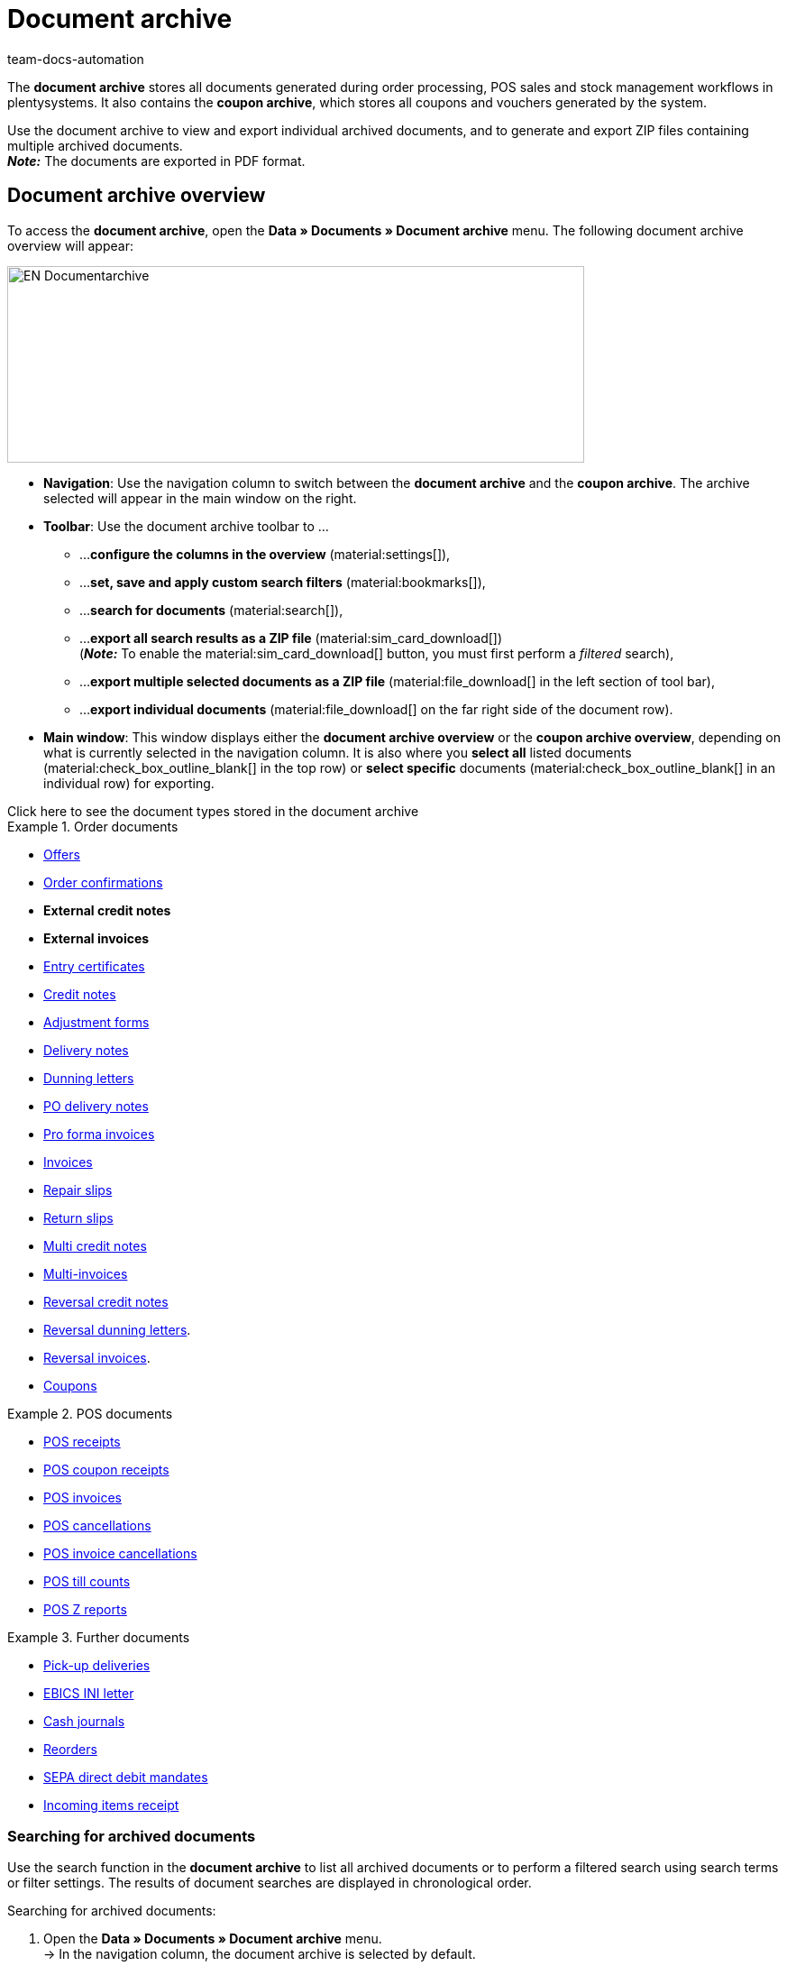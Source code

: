 = Document archive
:keywords: document, documents, archive, multiple PDF documents, exporting files, exporting documents, exporting vouchers, archived, archived documents, archiving documents, archive invoice
:author: team-docs-automation
:description: Learn how to find your archived order documents or POS documents in PDF format.


The *document archive* stores all documents generated during order processing, POS sales and stock management workflows in plentysystems. It also contains the *coupon archive*, which stores all coupons and vouchers generated by the system. + 

Use the document archive to view and export individual archived documents, and to generate and export ZIP files containing multiple archived documents. +
*_Note:_* The documents are exported in PDF format.

[#Document-archive-overview]
== Document archive overview

To access the *document archive*, open the *Data » Documents » Document archive* menu. The following document archive overview will appear:

image::EN-Documentarchive.png[width=640, height=218]

* *Navigation*: Use the navigation column to switch between the *document archive* and the *coupon archive*. The archive selected will appear in the main window on the right. +

* *Toolbar*: Use the document archive toolbar to ... +
** ...*configure the columns in the overview* (material:settings[]),
** ...*set, save and apply custom search filters* (material:bookmarks[]),
** ...*search for documents* (material:search[]),
** ...*export all search results as a ZIP file* (material:sim_card_download[]) +
(*_Note:_* To enable the material:sim_card_download[] button, you must first perform a _filtered_ search),
** ...*export multiple selected documents as a ZIP file* (material:file_download[] in the left section of tool bar),
** ...*export individual documents* (material:file_download[] on the far right side of the document row).

* *Main window*: This window displays either the *document archive overview* or the *coupon archive overview*, depending on what is currently selected in the navigation column. It is also where you *select all* listed documents (material:check_box_outline_blank[] in the top row) or *select specific* documents (material:check_box_outline_blank[] in an individual row) for exporting.



[.collapseBox]
.Click here to see the document types stored in the document archive 
--

[.row]
====
[.col-md-4]
.Order documents
=====
* xref:orders:generating-offer.adoc#[Offers]
* xref:orders:generating-order-confirmation.adoc#[Order confirmations]
* *External credit notes*
* *External invoices*
* xref:orders:generating-an-entry-certificate-gelangensbestaetigung.adoc#[Entry certificates]
* xref:orders:generating-credit-notes.adoc#[Credit notes]
* xref:orders:generating-adjustment-form.adoc#[Adjustment forms]
* xref:orders:generating-delivery-notes.adoc#[Delivery notes]
* xref:orders:generating-dunning-letters.adoc#[Dunning letters]
* xref:stock-management:working-with-redistributions.adoc#800[PO delivery notes]
* xref:orders:generating-pro-forma-invoice.adoc#[Pro forma invoices]
* xref:orders:generating-invoices.adoc#[Invoices]
* xref:orders:generating-repair-slip.adoc#[Repair slips]
* xref:orders:generating-return-slips.adoc#[Return slips]
* xref:orders:order-type-multi-order.adoc#generate-multi-credit-note[Multi credit notes]
* xref:orders:order-type-multi-order.adoc#generate-multi-order[Multi-invoices]
* xref:orders:order-type-credit-note.adoc#correct-and-cancel-credit-note-document[Reversal credit notes]
* xref:orders:generating-dunning-letters.adoc#400[Reversal dunning letters].
* xref:orders:generating-invoices.adoc#400[Reversal invoices].
* xref:orders:coupons.adoc#[Coupons]
=====

[.col-md-4]
.POS documents
=====
* xref:pos:integrating-plentymarkets-pos.adoc#1000[POS receipts]
* xref:pos:plentymarkets-pos-for-pos-users.adoc#210[POS coupon receipts]
* xref:pos:plentymarkets-pos-for-pos-users.adoc#210[POS invoices]
* xref:pos:plentymarkets-pos-for-pos-users.adoc#210[POS cancellations]
* xref:pos:plentymarkets-pos-for-pos-users.adoc#210[POS invoice cancellations]
* xref:pos:plentymarkets-pos-for-pos-users.adoc#450[POS till counts]
* xref:pos:plentymarkets-pos-for-pos-users.adoc#230[POS Z reports]
=====

[.col-md-4]
.Further documents
=====
* xref:orders:generating-pick-up-delivery.adoc#[Pick-up deliveries]
* xref:payment:managing-bank-details.adoc#70[EBICS INI letter]
* xref:pos:integrating-plentymarkets-pos.adoc#400[Cash journals]
* xref:stock-management:working-with-reorders.adoc#140[Reorders]
* xref:payment:managing-bank-details.adoc#220[SEPA direct debit mandates]
* xref:stock-management:new-incoming-items.adoc#[Incoming items receipt]
=====
====
--

[#Searching-for-archived-documents]
=== Searching for archived documents

Use the search function in the *document archive* to list all archived documents or to perform a filtered search using search terms or filter settings. The results of document searches are displayed in chronological order. +


[.instruction]
Searching for archived documents:

. Open the *Data » Documents » Document archive* menu. + 
→ In the navigation column, the document archive is selected by default.
.. *_Option 1:_* Click on *Search* (material:search[]) for a list of all documents contained in the archive.
.. *_Option 2:_* Enter a search term in the search field and click on *Search* (material:search[]) to list all archived documents with that search term in their name.
.. *_Option 3:_* Click on *Filter* (material:tune[]) to perform a filtered search. +  
→ The filter settings window opens. 
... Adjust the filter settings as necessary, then click on *Search* (material:search[]) to display the search results. + 
*_Note:_* Refer to <<#table-search-options-document-archive>> for descriptions of the available filter settings.


[[table-search-options-document-archive]]
.Options in the *Search* tab.
[cols="1,3"]
|====
|Setting |Explanation

| *Document number with prefix*
|Enter a document number with its prefix to find the document with that document number.

| *Order ID*
|Enter an order ID to filter for documents created for the order with that order ID.

| *Status*
|Select a status from the drop-down list to filter for documents with that status.

| *Client*
|Select a client from the drop-down list to filter for documents generated via that client.

| *Creation date*
|Enter a date or a time range to filter for documents created on that date / within that time range.

| *Contact ID*
|Enter a contact ID to filter for documents containing that contact ID.

| *Document type*
|Select a document type from the drop-down list to filter for documents of that document type.

| *Tags*
|Select a tag from the drop-down list to filter for documents that have been assigned that tag.

| *Display date*
|Enter a date or a time range to filter for documents in which the entered date / a date within the entered time range is displayed as the document date.
|====


[#200]
=== Exporting multiple archived documents

There are two ways to export multiple documents from the document archive. You can either +

* export all of the search results (material:sim_card_download[]), or 
* export a group of documents selected from the search results (material:file_download[]) . + 

In both cases, the document bundles are exported as a ZIP file.

[.instruction]
Exporting multiple documents as a ZIP file:

. Open the *Data » Documents » Document archive* menu.
. In the navigation column, select the document archive.
. Perform a filtered search as described in <<#Searching-for-archived-documents>>.
.. *_Option 1:_* To export all of the search results, click on *Download all documents* (material:sim_card_download[]) in the left corner of the toolbar. +
*_Note:_* To enable the material:sim_card_download[] button, you must first perform a filtered search.
.. *_Option 2:_* To export a selection of documents from the search results, select the documents you want to export (material:check_box_outline_blank[]), then click on *Download selected documents as ZIP file* (material:file_download[]) in the left corner of the toolbar. +

→ The ZIP file will be exported.


[IMPORTANT]
.If your export fails, please note the following:
====
Failed exports tend to result from excessively large export file sizes. +
*_Tip:_* To reduce the size of your export file, narrow the time range for your search. If your system generates a high number of especially large documents, you may need to narrow the time range all the way down to one day.
====

[#300]
=== Exporting individual archived documents

You can also export individual documents from the document archive.

[.instruction]
Exporting individual documents:

. Open the *Data » Documents » Document archive* menu.
. In the navigation column, select the document archive.
. Perform a filtered search as described in <<#Searching-for-archived-documents>>.
. Select the document you want to export (material:check_box_outline_blank[]).
. Click on *Download* (material:file_download[]) in the far right of the document row. +
→ The document is exported. + 


[NOTE]
.What does a greyed out (material:file_download[]) icon mean?
====
If the (material:file_download[]) icon in the far right of a document row is greyed out, it means that the document in question is still in the process of being created.
====


[#Coupon-archive-overview]
== Coupon archive overview

The coupon archive stores all promotional coupons and gift cards generated in plentysystems.

To access the coupon archive, open the *Data » Documents » Document archive* menu and, in the side navigation, select *Coupon*. The following coupon archive overview will appear:

image::EN-Documentarchive-coupon.png[width=640, height=237]

* *Navigation*: Use the navigation column to switch between the *document archive* and the *coupon archive*. The area selected will appear in the main window on the right: +

* *Toolbar*: Use the coupon archive toolbar to... +
** ...*configure the columns* that appear in the main window (material:settings[]),
** ...*perform a filtered search* and have the search results displayed in the overview (material:search[]),
** ...*export individual coupons* (material:file_download[] on the far right side of the document row), 
** ...*export all selected coupons as a ZIP file* (material:file_download[] in the left section of tool bar).

* *Main window*: This window displays either the *document archive overview* or the *coupon archive overview*, depending on what is currently selected in the navigation column. It is also where you *select all* listed coupons (material:check_box_outline_blank[] in the top row) or *select specific* coupons (material:check_box_outline_blank[] in an individual row) for exporting.


[#Searching-for-archived-coupons]
=== Searching for archived coupons

Use the search function in the *coupon archive* to list all archived coupons or to search for coupons that match set filters. The results of a coupon search are displayed in chronological order. +



[.instruction]
Searching for archived coupons:

. Open the *Data » Documents » Document archive* menu.
. In the navigation column, select the *coupon archive*.
.. *_Option 1:_* Click on *Search* (material:search[]) for a list of all coupons contained in the archive.
.. *_Option 2:_* Click on *Filter* (material:tune[]) to perform a filtered search. + 
→ The filter settings window opens. 
... Adjust the filter settings as necessary, then click on *Search* (material:search[]) to display the search results. + 
*_Note:_* Refer to <<#table-search-options-coupon-archive>> for descriptions of the available filter settings. 


[[table-search-options-coupon-archive]]
.Options in the *Search* tab.
[cols="1,3"]
|====
|Setting |Explanation

| *Type*
|Enter a coupon type to filter for coupons of that type. + 

Available coupon types: + 
*Coupons*, which are redeemable in plentysystems onlineshops . +
*Vouchers*, which are redeemable with third parties. 

| *Client*
|Select a client from the drop-down list to filter for coupons generated via that client.

| *Creation date*
|Enter a date or a time range to filter for coupons created on that date / within that time range.

|====


[#Exporting-archived-coupons]
=== Exporting archived coupons

[.instruction]
Exporting archived coupons:

. Open the *Data » Documents » Document archive* menu.
. Perform a search as described in <<#Searching-for-archived-coupons>>.
. Select the coupons you want to export (material:check_box_outline_blank[])
.. If you select only one coupon for export, click on *Download coupon* (material:sim_card_download[]) in the far right of the coupon row. + 
→ The coupon is exported.
.. If you select multiple coupons for export, click on *Download as ZIP file* (material:sim_card_download[]) in the left corner of the toolbar. +
→ The coupons are exported as a ZIP file.


[NOTE]
.What does a greyed out (material:file_download[]) icon mean?
====
If the (material:file_download[]) icon in the far right of a coupon row is greyed out, it means that the coupon in question is still in the process of being created.
====